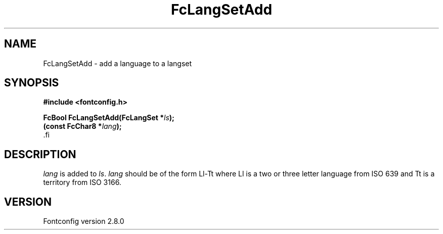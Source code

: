 .\\" auto-generated by docbook2man-spec $Revision: 1.1.1.2 $
.TH "FcLangSetAdd" "3" "18 November 2009" "" ""
.SH NAME
FcLangSetAdd \- add a language to a langset
.SH SYNOPSIS
.nf
\fB#include <fontconfig.h>
.sp
FcBool FcLangSetAdd(FcLangSet *\fIls\fB);
(const FcChar8 *\fIlang\fB);
\fR.fi
.SH "DESCRIPTION"
.PP
\fIlang\fR is added to \fIls\fR\&.
\fIlang\fR should be of the form Ll-Tt where Ll is a
two or three letter language from ISO 639 and Tt is a territory from ISO
3166.
.SH "VERSION"
.PP
Fontconfig version 2.8.0
